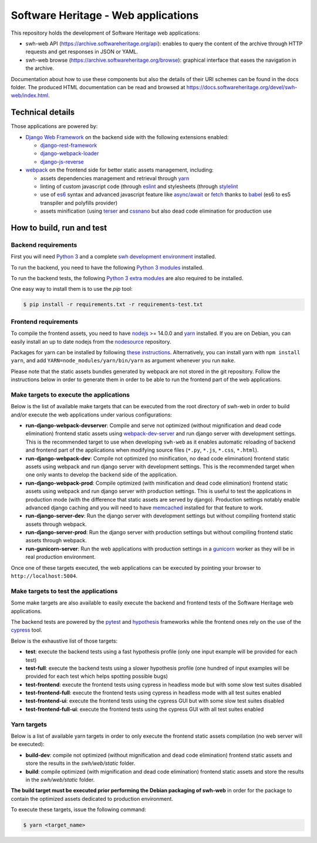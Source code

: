 Software Heritage - Web applications
====================================

This repository holds the development of Software Heritage web applications:

* swh-web API (https://archive.softwareheritage.org/api): enables to query the
  content of the archive through HTTP requests and get responses in JSON or
  YAML.

* swh-web browse (https://archive.softwareheritage.org/browse): graphical
  interface that eases the navigation in the archive.

Documentation about how to use these components but also the details of their
URI schemes can be found in the docs folder. The produced HTML documentation
can be read and browsed at
https://docs.softwareheritage.org/devel/swh-web/index.html.

Technical details
-----------------

Those applications are powered by:

* `Django Web Framework <https://www.djangoproject.com/>`_ on the backend side
  with the following extensions enabled:

  * `django-rest-framework <http://www.django-rest-framework.org/>`_

  * `django-webpack-loader <https://github.com/owais/django-webpack-loader>`_

  * `django-js-reverse <http://django-js-reverse.readthedocs.io/en/latest/>`_

* `webpack <https://webpack.js.org/>`_ on the frontend side for better static
  assets management, including:

  * assets dependencies management and retrieval through
    `yarn <https://yarnpkg.com>`_

  * linting of custom javascript code (through `eslint <https://eslint.org/)>`_
    and stylesheets (through `stylelint <https://stylelint.io/)>`_

  * use of `es6 <http://es6-features.org>`_ syntax and advanced javascript
    feature like `async/await <https://javascript.info/async-await>`_ or
    `fetch <https://developer.mozilla.org/en-US/docs/Web/API/Fetch_API>`_
    thanks to `babel <https://babeljs.io/>`_ (es6 to es5 transpiler and
    polyfills provider)

  * assets minification (using `terser <https://github.com/terser-js/terser>`_
    and `cssnano <http://cssnano.co/)>`_ but also dead code elimination for
    production use


How to build, run and test
--------------------------

Backend requirements
^^^^^^^^^^^^^^^^^^^^

First you will need `Python 3 <https://www.python.org>`_ and a complete `swh
development environment
<https://gitlab.softwareheritage.org/swh/devel/swh-environment>`_ installed.

To run the backend, you need to have the following `Python 3 modules
<https://gitlab.softwareheritage.org/swh/devel/swh-web/-/blob/master/requirements.txt>`_
installed.

To run the backend tests, the following `Python 3 extra modules
<https://gitlab.softwareheritage.org/swh/devel/swh-web/-/blob/master/requirements-test.txt>`_
are also required to be installed.

One easy way to install them is to use the `pip` tool:

.. code-block:: shell

   $ pip install -r requirements.txt -r requirements-test.txt


Frontend requirements
^^^^^^^^^^^^^^^^^^^^^

To compile the frontend assets, you need to have `nodejs <https://nodejs.org>`_
>= 14.0.0 and `yarn`_ installed. If you are on Debian,
you can easily install an up to date nodejs from the `nodesource
<https://github.com/nodesource/distributions/blob/master/README.md>`_
repository.

Packages for yarn can be installed by following `these instructions
<https://yarnpkg.com/en/docs/install#debian-stable>`_. Alternatively, you can
install yarn with ``npm install yarn``, and add
``YARN=node_modules/yarn/bin/yarn`` as argument whenever you run ``make``.

Please note that the static assets bundles generated by webpack are not stored
in the git repository. Follow the instructions below in order to generate them
in order to be able to run the frontend part of the web applications.

Make targets to execute the applications
^^^^^^^^^^^^^^^^^^^^^^^^^^^^^^^^^^^^^^^^

Below is the list of available make targets that can be executed from the root
directory of swh-web in order to build and/or execute the web applications
under various configurations:

* **run-django-webpack-devserver**: Compile and serve not optimized (without
  mignification and dead code elimination) frontend static assets using
  `webpack-dev-server <https://github.com/webpack/webpack-dev-server>`_ and run
  django server with development settings. This is the recommended target to
  use when developing ``swh-web`` as it enables automatic reloading of backend
  and frontend part of the applications when modifying source files (``*.py``,
  ``*.js``, ``*.css``, ``*.html``).

* **run-django-webpack-dev**: Compile not optimized (no minification, no dead
  code elimination) frontend static assets using webpack and run django server
  with development settings. This is the recommended target when one only wants
  to develop the backend side of the application.

* **run-django-webpack-prod**: Compile optimized (with minification and dead
  code elimination) frontend static assets using webpack and run django server
  with production settings. This is useful to test the applications in
  production mode (with the difference that static assets are served by
  django). Production settings notably enable advanced django caching and you
  will need to have `memcached <https://memcached.org/>`_ installed for that
  feature to work.

* **run-django-server-dev**: Run the django server with development settings
  but without compiling frontend static assets through webpack.

* **run-django-server-prod**: Run the django server with production settings
  but without compiling frontend static assets through webpack.

* **run-gunicorn-server**: Run the web applications with production settings in
  a `gunicorn <http://gunicorn.org/>`_ worker as they will be in real production
  environment.

Once one of these targets executed, the web applications can be executed by
pointing your browser to ``http://localhost:5004``.

Make targets to test the applications
^^^^^^^^^^^^^^^^^^^^^^^^^^^^^^^^^^^^^

Some make targets are also available to easily execute the backend and frontend
tests of the Software Heritage web applications.

The backend tests are powered by the
`pytest <https://docs.pytest.org/en/latest/>`_ and
`hypothesis <https://hypothesis.readthedocs.io/en/latest/>`_ frameworks while the
frontend ones rely on the use of the `cypress <https://www.cypress.io/>`_ tool.

Below is the exhaustive list of those targets:

* **test**: execute the backend tests using a fast hypothesis profile (only one
  input example will be provided for each test)

* **test-full**: execute the backend tests using a slower hypothesis profile
  (one hundred of input examples will be provided for each test which helps
  spotting possible bugs)

* **test-frontend**: execute the frontend tests using cypress in headless mode
  but with some slow test suites disabled

* **test-frontend-full**: execute the frontend tests using cypress in headless
  mode with all test suites enabled

* **test-frontend-ui**: execute the frontend tests using the cypress GUI but
  with some slow test suites disabled

* **test-frontend-full-ui**: execute the frontend tests using the cypress GUI
  with all test suites enabled

Yarn targets
^^^^^^^^^^^^

Below is a list of available yarn targets in order to only execute the frontend
static assets compilation (no web server will be executed):

* **build-dev**: compile not optimized (without mignification and dead code
  elimination) frontend static assets and store the results in the
  `swh/web/static` folder.

* **build**: compile optimized (with mignification and dead code elimination)
  frontend static assets and store the results in the `swh/web/static` folder.

**The build target must be executed prior performing the Debian packaging of
swh-web** in order for the package to contain the optimized assets dedicated to
production environment.

To execute these targets, issue the following command:

.. code-block:: shell

   $ yarn <target_name>
